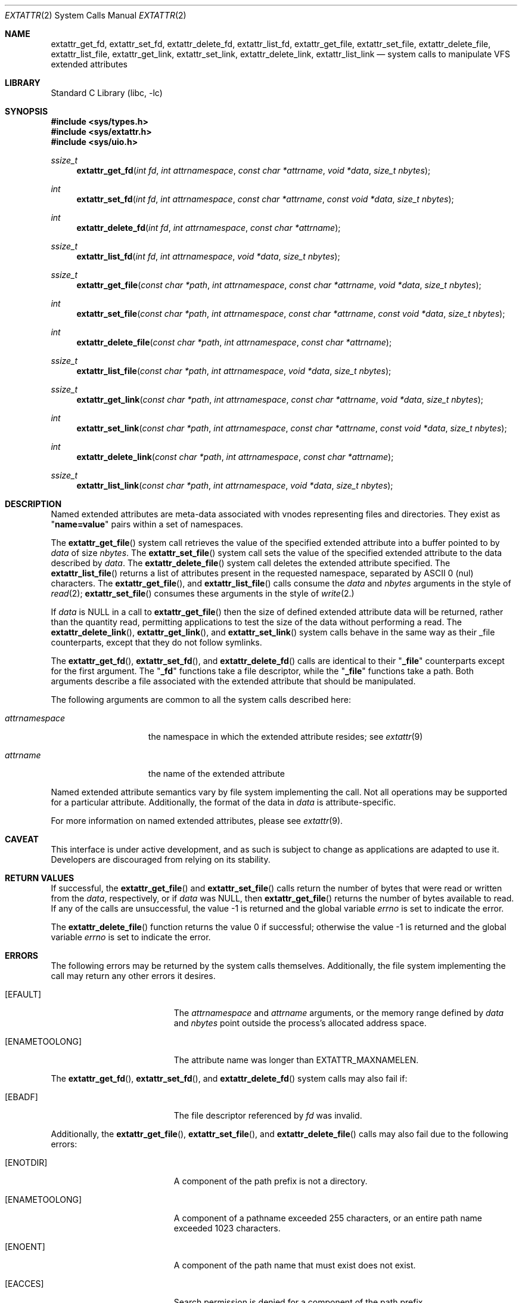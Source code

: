 .\"
.\" Copyright (c) 2001 Dima Dorfman <dima@unixfreak.org>
.\" Copyright (c) 2003 Robert Watson <rwatson@FreeBSD.org>
.\" All rights reserved.
.\"
.\" Redistribution and use in source and binary forms, with or without
.\" modification, are permitted provided that the following conditions
.\" are met:
.\" 1. Redistributions of source code must retain the above copyright
.\"    notice, this list of conditions and the following disclaimer.
.\" 2. Redistributions in binary form must reproduce the above copyright
.\"    notice, this list of conditions and the following disclaimer in the
.\"    documentation and/or other materials provided with the distribution.
.\"
.\" THIS SOFTWARE IS PROVIDED BY THE AUTHOR AND CONTRIBUTORS ``AS IS'' AND
.\" ANY EXPRESS OR IMPLIED WARRANTIES, INCLUDING, BUT NOT LIMITED TO, THE
.\" IMPLIED WARRANTIES OF MERCHANTABILITY AND FITNESS FOR A PARTICULAR PURPOSE
.\" ARE DISCLAIMED.  IN NO EVENT SHALL THE AUTHOR OR CONTRIBUTORS BE LIABLE
.\" FOR ANY DIRECT, INDIRECT, INCIDENTAL, SPECIAL, EXEMPLARY, OR CONSEQUENTIAL
.\" DAMAGES (INCLUDING, BUT NOT LIMITED TO, PROCUREMENT OF SUBSTITUTE GOODS
.\" OR SERVICES; LOSS OF USE, DATA, OR PROFITS; OR BUSINESS INTERRUPTION)
.\" HOWEVER CAUSED AND ON ANY THEORY OF LIABILITY, WHETHER IN CONTRACT, STRICT
.\" LIABILITY, OR TORT (INCLUDING NEGLIGENCE OR OTHERWISE) ARISING IN ANY WAY
.\" OUT OF THE USE OF THIS SOFTWARE, EVEN IF ADVISED OF THE POSSIBILITY OF
.\" SUCH DAMAGE.
.\"
.\" $FreeBSD: src/lib/libc/sys/extattr_get_file.2,v 1.14 2004/07/05 17:12:52 ru Exp $
.\"
.Dd March 28, 2001
.Dt EXTATTR 2
.Os
.Sh NAME
.Nm extattr_get_fd ,
.Nm extattr_set_fd ,
.Nm extattr_delete_fd ,
.Nm extattr_list_fd ,
.Nm extattr_get_file ,
.Nm extattr_set_file ,
.Nm extattr_delete_file ,
.Nm extattr_list_file ,
.Nm extattr_get_link ,
.Nm extattr_set_link ,
.Nm extattr_delete_link ,
.Nm extattr_list_link
.Nd system calls to manipulate VFS extended attributes
.Sh LIBRARY
.Lb libc
.Sh SYNOPSIS
.In sys/types.h
.In sys/extattr.h
.In sys/uio.h
.Ft ssize_t
.Fn extattr_get_fd "int fd" "int attrnamespace" "const char *attrname" "void *data" "size_t nbytes"
.Ft int
.Fn extattr_set_fd "int fd" "int attrnamespace" "const char *attrname" "const void *data" "size_t nbytes"
.Ft int
.Fn extattr_delete_fd "int fd" "int attrnamespace" "const char *attrname"
.Ft ssize_t
.Fn extattr_list_fd "int fd" "int attrnamespace" "void *data" "size_t nbytes"
.Ft ssize_t
.Fn extattr_get_file "const char *path" "int attrnamespace" "const char *attrname" "void *data" "size_t nbytes"
.Ft int
.Fn extattr_set_file "const char *path" "int attrnamespace" "const char *attrname" "const void *data" "size_t nbytes"
.Ft int
.Fn extattr_delete_file "const char *path" "int attrnamespace" "const char *attrname"
.Ft ssize_t
.Fn extattr_list_file "const char *path" "int attrnamespace" "void *data" "size_t nbytes"
.Ft ssize_t
.Fn extattr_get_link "const char *path" "int attrnamespace" "const char *attrname" "void *data" "size_t nbytes"
.Ft int
.Fn extattr_set_link "const char *path" "int attrnamespace" "const char *attrname" "const void *data" "size_t nbytes"
.Ft int
.Fn extattr_delete_link "const char *path" "int attrnamespace" "const char *attrname"
.Ft ssize_t
.Fn extattr_list_link "const char *path" "int attrnamespace" "void *data" "size_t nbytes"
.Sh DESCRIPTION
Named extended attributes are meta-data associated with vnodes
representing files and directories.
They exist as
.Qq Li name=value
pairs within a set of namespaces.
.Pp
The
.Fn extattr_get_file
system call retrieves the value of the specified extended attribute into
a buffer pointed to by
.Fa data
of size
.Fa nbytes .
The
.Fn extattr_set_file
system call sets the value of the specified extended attribute to the data
described by
.Fa data .
The
.Fn extattr_delete_file
system call deletes the extended attribute specified.
The
.Fn extattr_list_file
returns a list of attributes present in the requested namespace, separated
by ASCII 0 (nul) characters.
The
.Fn extattr_get_file ,
and
.Fn extattr_list_file
calls consume the
.Fa data
and
.Fa nbytes
arguments in the style of
.Xr read 2 ;
.Fn extattr_set_file
consumes these arguments in the style of
.Xr write 2.
.Pp
If
.Fa data
is
.Dv NULL
in a call to
.Fn extattr_get_file
then the size of defined extended attribute data will be returned, rather
than the quantity read, permitting applications to test the size of the
data without performing a read.
The
.Fn extattr_delete_link ,
.Fn extattr_get_link ,
and
.Fn extattr_set_link
system calls behave in the same way as their _file counterparts, except that
they do not follow symlinks.
.Pp
The
.Fn extattr_get_fd ,
.Fn extattr_set_fd ,
and
.Fn extattr_delete_fd
calls are identical to their
.Qq Li _file
counterparts except for the first argument.
The
.Qq Li _fd
functions take a file descriptor, while the
.Qq Li _file
functions take a path.
Both arguments describe a file associated with the extended attribute
that should be manipulated.
.Pp
The following arguments are common to all the system calls described here:
.Bl -tag -width attrnamespace
.It Fa attrnamespace
the namespace in which the extended attribute resides; see
.Xr extattr 9
.It Fa attrname
the name of the extended attribute
.El
.Pp
Named extended attribute semantics vary by file system implementing the call.
Not all operations may be supported for a particular attribute.
Additionally, the format of the data in
.Fa data
is attribute-specific.
.Pp
For more information on named extended attributes, please see
.Xr extattr 9 .
.Sh CAVEAT
This interface is under active development, and as such is subject to
change as applications are adapted to use it.
Developers are discouraged from relying on its stability.
.Sh RETURN VALUES
If successful, the
.Fn extattr_get_file
and
.Fn extattr_set_file
calls return the number of bytes
that were read or written from the
.Fa data ,
respectively, or if
.Fa data
was
.Dv NULL ,
then
.Fn extattr_get_file
returns the number of bytes available to read.
If any of the calls are unsuccessful, the value \-1 is returned
and the global variable
.Va errno
is set to indicate the error.
.Pp
.Rv -std extattr_delete_file
.Sh ERRORS
The following errors may be returned by the system calls themselves.
Additionally, the file system implementing the call may return any
other errors it desires.
.Bl -tag -width Er
.It Bq Er EFAULT
The
.Fa attrnamespace
and
.Fa attrname
arguments,
or the memory range defined by
.Fa data
and
.Fa nbytes
point outside the process's allocated address space.
.It Bq Er ENAMETOOLONG
The attribute name was longer than
.Dv EXTATTR_MAXNAMELEN .
.El
.Pp
The
.Fn extattr_get_fd ,
.Fn extattr_set_fd ,
and
.Fn extattr_delete_fd
system calls may also fail if:
.Bl -tag -width Er
.It Bq Er EBADF
The file descriptor referenced by
.Fa fd
was invalid.
.El
.Pp
Additionally, the
.Fn extattr_get_file ,
.Fn extattr_set_file ,
and
.Fn extattr_delete_file
calls may also fail due to the following errors:
.Bl -tag -width Er
.It Bq Er ENOTDIR
A component of the path prefix is not a directory.
.It Bq Er ENAMETOOLONG
A component of a pathname exceeded 255 characters,
or an entire path name exceeded 1023 characters.
.It Bq Er ENOENT
A component of the path name that must exist does not exist.
.It Bq Er EACCES
Search permission is denied for a component of the path prefix.
.\" XXX are any missing?
.El
.Sh SEE ALSO
.Xr extattr 3 ,
.Xr getextattr 8 ,
.Xr setextattr 8 ,
.Xr extattr 9 ,
.Xr VOP_GETEXTATTR 9 ,
.Xr VOP_SETEXTATTR 9
.Sh HISTORY
Extended attribute support was developed as part of the
.Tn TrustedBSD
Project, and introduced in
.Fx 5.0 .
It was developed to support security extensions requiring additional labels
to be associated with each file or directory.
.Sh BUGS
In earlier versions of this API, passing an empty string for the
attribute name to
.Fn extattr_get_fd ,
.Fn extattr_get_file ,
or
.Fn extattr_get_link
would return the list of attributes defined for the target object.
This interface has been deprecated in preference to using the explicit
list API, and should not be used.
